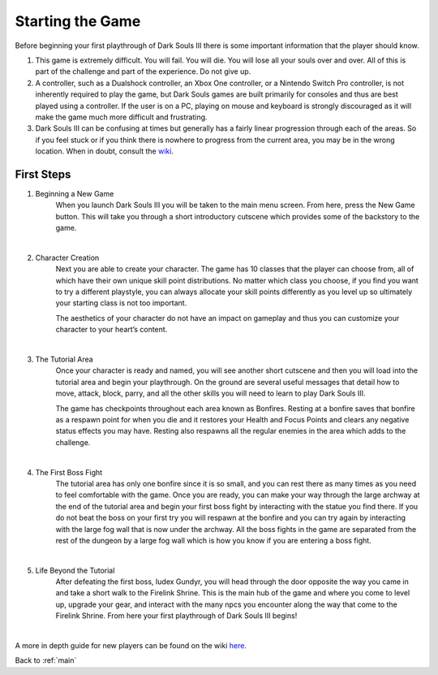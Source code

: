.. _start:

Starting the Game
===============

Before beginning your first playthrough of Dark Souls III there is some important information that the player should know.

1. This game is extremely difficult. You will fail. You will die. You will lose all your souls over and over. All of this is part of the challenge and part of the experience. Do not give up.
2. A controller, such as a Dualshock controller, an Xbox One controller, or a Nintendo Switch Pro controller, is not inherently required to play the game, but Dark Souls games are built primarily for consoles and thus are best played using a controller. If the user is on a PC, playing on mouse and keyboard is strongly discouraged as it will make the game much more difficult and frustrating.
3. Dark Souls III can be confusing at times but generally has a fairly linear progression through each of the areas. So if you feel stuck or if you think there is nowhere to progress from the current area, you may be in the wrong location. When in doubt, consult the `wiki <https://darksouls3.wiki.fextralife.com/Dark+Souls+3+Wiki>`_.

First Steps
*********

1. Beginning a New Game
    When you launch Dark Souls III you will be taken to the main menu screen. From here, press the New Game button. This will take you through a short introductory     
    cutscene which provides some of the backstory to the game.

.. image:: images/intro_cutscene_2.jpg
    :width: 800px
    :align: center
    :height: 500px
    :alt: intro_cutscene
|
2. Character Creation
    Next you are able to create your character. The game has 10 classes that the player can choose from, all of which have their own unique skill point distributions. 
    No matter which class you choose, if you find you want to try a different playstyle, you can always allocate your skill points differently as you level up so 
    ultimately your starting class is not too important.

    The aesthetics of your character do not have an impact on gameplay and thus you can customize your character to your heart’s content.

.. image:: images/char_creation.jpg
    :width: 800px
    :align: center
    :height: 500px
    :alt: character_creation
|
3. The Tutorial Area
    Once your character is ready and named, you will see another short cutscene and then you will load into the tutorial area and begin your playthrough. On the ground 
    are several useful messages that detail how to move, attack, block, parry, and all the other skills you will need to learn to play Dark Souls III.
    
    The game has checkpoints throughout each area known as Bonfires. Resting at a bonfire saves that bonfire as a respawn point for when you die and it restores your 
    Health and Focus Points and clears any negative status effects you may have. Resting also respawns all the regular enemies in the area which adds to the challenge.

.. image:: images/first_bonfire.jpg
    :width: 800px
    :align: center
    :height: 500px
    :alt: first_bonfire
|
4. The First Boss Fight
    The tutorial area has only one bonfire since it is so small, and you can rest there as many times as you need to feel comfortable with the game. Once you are 
    ready, you can make your way through the large archway at the end of the tutorial area and begin your first boss fight by interacting with the statue you find 
    there. If you do not beat the boss on your first try you will respawn at the bonfire and you can try again by interacting with the large fog wall that is now under 
    the archway. All the boss fights in the game are separated from the rest of the dungeon by a large fog wall which is how you know if you are entering a boss fight.

.. image:: images/first_boss.jpg
    :width: 800px
    :align: center
    :height: 500px
    :alt: intro_cutscene
|
5. Life Beyond the Tutorial
    After defeating the first boss, Iudex Gundyr, you will head through the door opposite the way you came in and take a short walk to the Firelink Shrine. This is the 
    main hub of the game and where you come to level up, upgrade your gear, and interact with the many npcs you encounter along the way that come to the Firelink 
    Shrine. From here your first playthrough of Dark Souls III begins!

.. image:: images/path_to_firelink.jpg
    :width: 800px
    :align: center
    :height: 500px
    :alt: intro_cutscene
|
A more in depth guide for new players can be found on the wiki `here <https://darksouls3.wiki.fextralife.com/New+Player+Help>`_.

Back to :ref:`main`
